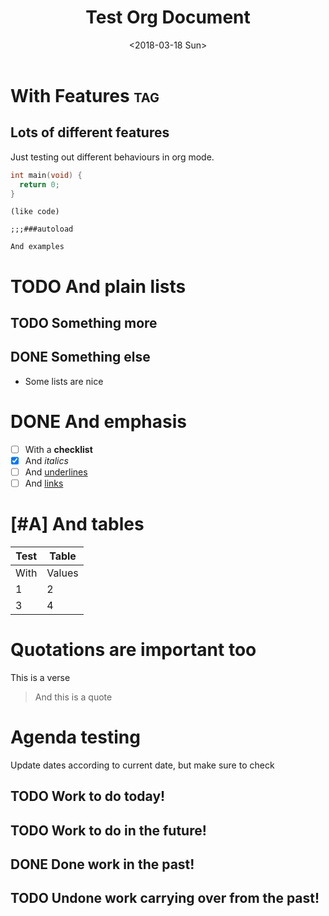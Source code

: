 #+TITLE: Test Org Document
#+DATE: <2018-03-18 Sun>

* With Features                                                    :tag:
** Lots of different features
Just testing out different behaviours in org mode.

#+BEGIN_SRC c
int main(void) {
  return 0;
}
#+END_SRC

#+BEGIN_SRC elisp
(like code)

;;;###autoload
#+END_SRC

#+BEGIN_EXAMPLE
And examples
#+END_EXAMPLE

* TODO And plain lists
** TODO Something more
** DONE Something else
CLOSED: [2018-04-18 Wed 23:46]
- Some lists are nice

* DONE And emphasis
- [ ] With a *checklist*
- [X] And /italics/
- [ ] And _underlines_
- [ ] And [[https://github.com/kunalb/poet][links]]

* [#A] And tables
| Test |  Table |
|------+--------|
| With | Values |
|    1 |      2 |
|    3 |      4 |

* Quotations are important too
#+BEGIN_VERSE
This is a verse
#+END_VERSE

#+BEGIN_QUOTE
And this is a quote
#+END_QUOTE

* Agenda testing
Update dates according to current date, but make sure to check
** TODO Work to do today!
SCHEDULED: <2019-01-03 Thu>
** TODO Work to do in the future!
SCHEDULED: <2019-01-04 Fri>
** DONE Done work in the past!
SCHEDULED: <2018-12-31 Mon>
** TODO Undone work carrying over from the past!
SCHEDULED: <2019-01-01 Tue>
